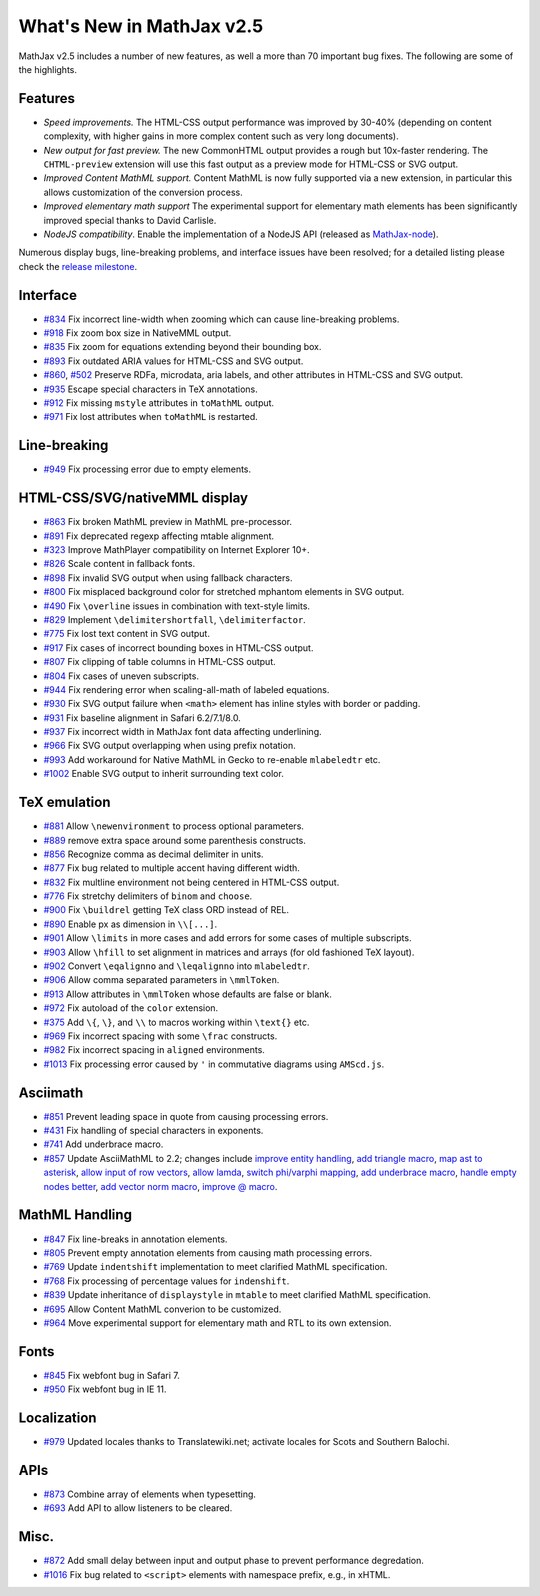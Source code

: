 .. _whats-new-2.5:

**************************
What's New in MathJax v2.5
**************************

MathJax v2.5 includes a number of new features, as well a more than 70 important bug fixes. The following are some of the highlights.

Features
--------

* *Speed improvements.* The HTML-CSS output performance was improved by 30-40% (depending on content complexity, with higher gains in more complex content such as very long documents).
* *New output for fast preview.* The new CommonHTML output provides a rough but 10x-faster rendering. The ``CHTML-preview`` extension will use this fast output as a preview mode for HTML-CSS or SVG output.
* *Improved Content MathML support.* Content MathML is now fully supported via a new extension, in particular this allows customization of the conversion process.
* *Improved elementary math support* The experimental support for elementary math elements has been significantly improved special thanks to David Carlisle.
* *NodeJS compatibility*. Enable the implementation of a NodeJS API (released as `MathJax-node <https://github.com/mathjax/MathJax-node>`__).

Numerous display bugs, line-breaking problems, and interface issues have been resolved; for a detailed listing please check the `release milestone <https://github.com/mathjax/MathJax/issues?milestone=2&state=closed>`__.

Interface
---------

*   `#834 <https://github.com/mathjax/MathJax/issues/834>`__ Fix incorrect line-width when zooming which can cause line-breaking problems.
*   `#918 <https://github.com/mathjax/MathJax/issues/918>`__ Fix zoom box size in NativeMML output.
*   `#835 <https://github.com/mathjax/MathJax/issues/835>`__ Fix zoom for equations extending beyond their bounding box.
*   `#893 <https://github.com/mathjax/MathJax/issues/893>`__ Fix outdated ARIA values for HTML-CSS and SVG output.
*   `#860 <https://github.com/mathjax/MathJax/issues/860>`__, `#502 <https://github.com/mathjax/MathJax/issues/502>`__ Preserve RDFa, microdata, aria labels, and other attributes in HTML-CSS and SVG output.
*   `#935 <https://github.com/mathjax/MathJax/issues/935>`__ Escape special characters in TeX annotations.
*   `#912 <https://github.com/mathjax/MathJax/issues/912>`__ Fix missing ``mstyle`` attributes in ``toMathML`` output.
*   `#971 <https://github.com/mathjax/MathJax/issues/971>`__ Fix lost attributes when ``toMathML`` is restarted.

Line-breaking
-------------

*   `#949 <https://github.com/mathjax/MathJax/issues/949>`__ Fix processing error due to empty elements.

HTML-CSS/SVG/nativeMML display
------------------------------

*   `#863 <https://github.com/mathjax/MathJax/issues/863>`__ Fix broken MathML preview in MathML pre-processor.
*   `#891 <https://github.com/mathjax/MathJax/issues/891>`__ Fix deprecated regexp affecting mtable alignment.
*   `#323 <https://github.com/mathjax/MathJax/issues/323>`__ Improve MathPlayer compatibility on Internet Explorer 10+.
*   `#826 <https://github.com/mathjax/MathJax/issues/826>`__ Scale content in fallback fonts.
*   `#898 <https://github.com/mathjax/MathJax/issues/898>`__ Fix invalid SVG output when using fallback characters.
*   `#800 <https://github.com/mathjax/MathJax/issues/800>`__ Fix misplaced background color for stretched mphantom elements in SVG output.
*   `#490 <https://github.com/mathjax/MathJax/issues/490>`__ Fix ``\overline`` issues in combination with text-style limits.
*   `#829 <https://github.com/mathjax/MathJax/issues/829>`__ Implement ``\delimitershortfall``, ``\delimiterfactor``.
*   `#775 <https://github.com/mathjax/MathJax/issues/775>`__ Fix lost text content in SVG output.
*   `#917 <https://github.com/mathjax/MathJax/issues/>`__ Fix cases of incorrect bounding boxes in HTML-CSS output.
*   `#807 <https://github.com/mathjax/MathJax/issues/807>`__ Fix clipping of table columns in HTML-CSS output.
*   `#804 <https://github.com/mathjax/MathJax/issues/804>`__ Fix cases of uneven subscripts.
*   `#944 <https://github.com/mathjax/MathJax/issues/944>`__ Fix rendering error when scaling-all-math of labeled equations.
*   `#930 <https://github.com/mathjax/MathJax/issues/930>`__ Fix SVG output failure when ``<math>`` element has inline styles with border or padding.
*   `#931 <https://github.com/mathjax/MathJax/issues/931>`__ Fix baseline alignment in Safari 6.2/7.1/8.0.
*   `#937 <https://github.com/mathjax/MathJax/issues/937>`__ Fix incorrect width in MathJax font data affecting underlining.
*   `#966 <https://github.com/mathjax/MathJax/issues/966>`__ Fix SVG output overlapping when using prefix notation.
*   `#993 <https://github.com/mathjax/MathJax/issues/993>`__ Add workaround for Native MathML in Gecko to re-enable ``mlabeledtr`` etc.
*   `#1002 <https://github.com/mathjax/MathJax/issues/1002>`__ Enable SVG output to inherit surrounding text color.

TeX emulation
-------------

*   `#881 <https://github.com/mathjax/MathJax/issues/881>`__ Allow ``\newenvironment`` to process optional parameters.
*   `#889 <https://github.com/mathjax/MathJax/issues/889>`__ remove extra space around some parenthesis constructs.
*   `#856 <https://github.com/mathjax/MathJax/issues/856>`__ Recognize comma as decimal delimiter in units.
*   `#877 <https://github.com/mathjax/MathJax/issues/877>`__ Fix bug related to multiple accent having different width.
*   `#832 <https://github.com/mathjax/MathJax/issues/832>`__ Fix multline environment not being centered in HTML-CSS output.
*   `#776 <https://github.com/mathjax/MathJax/issues/776>`__ Fix stretchy delimiters of ``binom`` and ``choose``.
*   `#900 <https://github.com/mathjax/MathJax/issues/900>`__ Fix ``\buildrel`` getting TeX class ORD instead of REL.
*   `#890 <https://github.com/mathjax/MathJax/issues/890>`__ Enable px as dimension in ``\\[...]``.
*   `#901 <https://github.com/mathjax/MathJax/issues/901>`__ Allow ``\limits`` in more cases and add errors for some cases of multiple subscripts.
*   `#903 <https://github.com/mathjax/MathJax/issues/903>`__ Allow ``\hfill`` to set alignment in matrices and arrays (for old fashioned TeX layout).
*   `#902 <https://github.com/mathjax/MathJax/issues/902>`__ Convert ``\eqalignno`` and ``\leqalignno`` into ``mlabeledtr``.
*   `#906 <https://github.com/mathjax/MathJax/issues/906>`__ Allow comma separated parameters in ``\mmlToken``.
*   `#913 <https://github.com/mathjax/MathJax/issues/913>`__ Allow attributes in ``\mmlToken`` whose defaults are false or blank.
*   `#972 <https://github.com/mathjax/MathJax/issues/972>`__ Fix autoload of the ``color`` extension.
*   `#375 <https://github.com/mathjax/MathJax/issues/475>`__ Add ``\{``, ``\}``, and ``\\`` to macros working within ``\text{}`` etc.
*   `#969 <https://github.com/mathjax/MathJax/issues/969>`__ Fix incorrect spacing with some ``\frac`` constructs.
*   `#982 <https://github.com/mathjax/MathJax/issues/982>`__ Fix incorrect spacing in ``aligned`` environments.
*   `#1013 <https://github.com/mathjax/MathJax/issues/1013>`__ Fix processing error caused by ``'`` in commutative diagrams using ``AMScd.js``.

Asciimath
---------

*   `#851 <https://github.com/mathjax/MathJax/issues/851>`__ Prevent leading space in quote from causing processing errors.
*   `#431 <https://github.com/mathjax/MathJax/issues/431>`__ Fix handling of special characters in exponents.
*   `#741 <https://github.com/mathjax/MathJax/issues/741>`__ Add underbrace macro.
*   `#857 <https://github.com/mathjax/MathJax/issues/857>`__ Update AsciiMathML to 2.2; changes include `improve entity handling <https://github.com/mathjax/asciimathml/issues/2>`__, `add triangle macro <https://github.com/mathjax/asciimathml/issues/4>`__, `map ast to asterisk <https://github.com/mathjax/asciimathml/issues/6>`__, `allow input of row vectors <https://github.com/mathjax/asciimathml/issues/11>`__, `allow lamda <https://github.com/mathjax/asciimathml/issues/12>`__, `switch phi/varphi mapping <https://github.com/mathjax/asciimathml/issues/14>`__, `add underbrace macro <https://github.com/mathjax/asciimathml/issues/18>`__, `handle empty nodes better <https://github.com/mathjax/asciimathml/issues/24>`__, `add vector norm macro <https://github.com/mathjax/asciimathml/issues/26>`__, `improve @ macro <https://github.com/mathjax/asciimathml/issues/27>`__.

MathML Handling
---------------

*   `#847 <https://github.com/mathjax/MathJax/issues/847>`__ Fix line-breaks in annotation elements.
*   `#805 <https://github.com/mathjax/MathJax/issues/805>`__ Prevent empty annotation elements from causing math processing errors.
*   `#769 <https://github.com/mathjax/MathJax/issues/769>`__ Update ``indentshift`` implementation to meet clarified MathML specification.
*   `#768 <https://github.com/mathjax/MathJax/issues/768>`__ Fix processing of percentage values for ``indenshift``.
*   `#839 <https://github.com/mathjax/MathJax/issues/839>`__ Update inheritance of ``displaystyle`` in ``mtable`` to meet clarified MathML specification.
*   `#695 <https://github.com/mathjax/MathJax/issues/695>`__ Allow Content MathML converion to be customized.
*   `#964 <https://github.com/mathjax/MathJax/issues/964>`__ Move experimental support for elementary math and RTL to its own extension.

Fonts
-----

*   `#845 <https://github.com/mathjax/MathJax/issues/845>`__ Fix webfont bug in Safari 7.
*   `#950 <https://github.com/mathjax/MathJax/issues/950>`__ Fix webfont bug in IE 11.

Localization
------------

*   `#979 <https://github.com/mathjax/MathJax/issues/979>`__ Updated locales thanks to Translatewiki.net; activate locales for Scots and Southern Balochi.

APIs
-----

*   `#873 <https://github.com/mathjax/MathJax/issues/873>`__ Combine array of elements when typesetting.
*   `#693 <https://github.com/mathjax/MathJax/issues/693>`__ Add API to allow listeners to be cleared.


Misc.
-----

*   `#872 <https://github.com/mathjax/MathJax/issues/872>`__ Add small delay between input and output phase to prevent performance degredation.
*   `#1016 <https://github.com/mathjax/MathJax/issues/1016>`__ Fix bug related to ``<script>`` elements with namespace prefix, e.g., in xHTML.